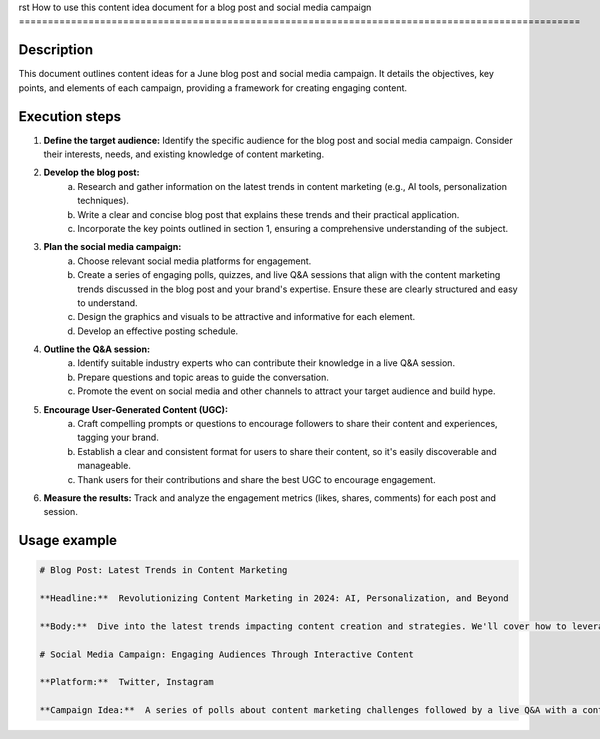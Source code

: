 rst
How to use this content idea document for a blog post and social media campaign
=================================================================================================

Description
-------------------------
This document outlines content ideas for a June blog post and social media campaign.  It details the objectives, key points, and elements of each campaign, providing a framework for creating engaging content.

Execution steps
-------------------------
1. **Define the target audience:**  Identify the specific audience for the blog post and social media campaign.  Consider their interests, needs, and existing knowledge of content marketing.
2. **Develop the blog post:**
    a. Research and gather information on the latest trends in content marketing (e.g., AI tools, personalization techniques).
    b. Write a clear and concise blog post that explains these trends and their practical application.
    c. Incorporate the key points outlined in section 1, ensuring a comprehensive understanding of the subject.
3. **Plan the social media campaign:**
    a. Choose relevant social media platforms for engagement.
    b. Create a series of engaging polls, quizzes, and live Q&A sessions that align with the content marketing trends discussed in the blog post and your brand's expertise.  Ensure these are clearly structured and easy to understand.
    c. Design the graphics and visuals to be attractive and informative for each element.
    d. Develop an effective posting schedule.
4. **Outline the Q&A session:**
    a. Identify suitable industry experts who can contribute their knowledge in a live Q&A session.
    b. Prepare questions and topic areas to guide the conversation.
    c. Promote the event on social media and other channels to attract your target audience and build hype.
5. **Encourage User-Generated Content (UGC):**
    a. Craft compelling prompts or questions to encourage followers to share their content and experiences, tagging your brand.
    b. Establish a clear and consistent format for users to share their content, so it's easily discoverable and manageable.
    c. Thank users for their contributions and share the best UGC to encourage engagement.
6. **Measure the results:** Track and analyze the engagement metrics (likes, shares, comments) for each post and session.

Usage example
-------------------------
.. code-block:: markdown

    # Blog Post: Latest Trends in Content Marketing

    **Headline:**  Revolutionizing Content Marketing in 2024: AI, Personalization, and Beyond

    **Body:**  Dive into the latest trends impacting content creation and strategies. We'll cover how to leverage AI tools, personalize content for maximum impact, and the rising importance of video.

    # Social Media Campaign: Engaging Audiences Through Interactive Content

    **Platform:**  Twitter, Instagram

    **Campaign Idea:**  A series of polls about content marketing challenges followed by a live Q&A with a content marketing expert.